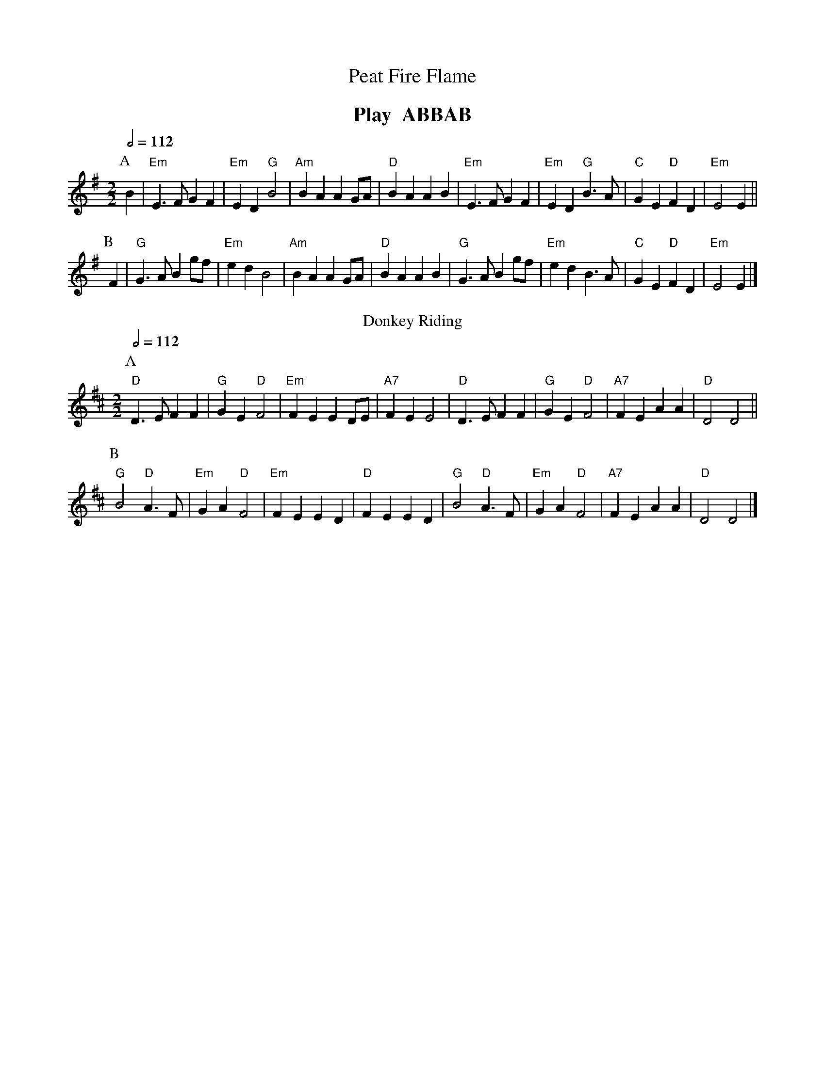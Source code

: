 X:567
T:Peat Fire Flame
M:2/2
%%MIDI ratio 3 1
Q:1/2=112
L:1/4
K:Em
%%textfont Times-Roman-Bold 20
%%center Play  ABBAB
P:A
B | "Em"E>F GF | "Em"ED "G"B2 | "Am"BA AG/A/ | "D"BA AB |\
"Em"E>F GF | "Em"ED "G"B>A | "C"GE "D"FD | "Em"E2E ||
P:B
F | "G"G>A Bg/f/ | "Em"ed B2 | "Am"BA AG/A/ | "D"BA AB |\
"G"G>A Bg/f/ | "Em"ed B>A | "C"GE "D"FD | "Em"E2 E |]
N:Replace by blank line and X field
T:Donkey Riding
C:Trad. Shanty
M:2/2
L:1/4
S:Colin Hume's website,  colinhume.com  - chords can also be printed below the stave.
Q:1/2=112
K:D
P:A
"D"D3/E/ FF | "G"GE "D"F2 | "Em"FE ED/E/ | "A7"FE E2 |\
"D"D3/E/ FF | "G"GE "D"F2 | "A7"FE AA | "D"D2 D2 ||
P:B
"G"B2"D"A3/F/ | "Em"GA "D"F2 | "Em"FE ED | "D"FE ED |\
"G"B2"D"A3/F/ | "Em"GA "D"F2 | "A7"FE AA | "D"D2 D2 |]
